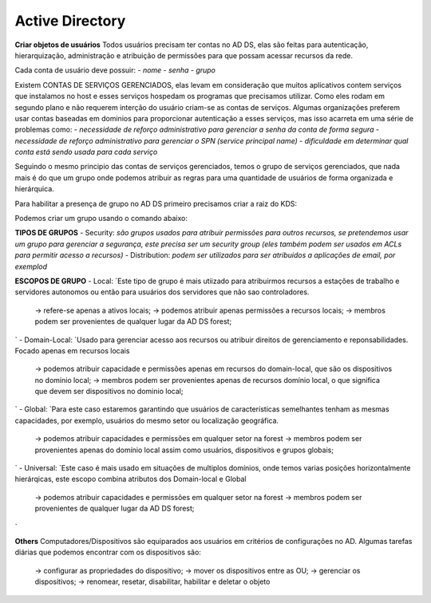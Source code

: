=======================
Active Directory
=======================

**Criar objetos de usuários**
Todos usuários precisam ter contas no AD DS, elas são feitas para autenticação, hierarquização, administração e atribuição de permissões para que possam acessar recursos da rede.

Cada conta de usuário deve possuir: 
- `nome`
- `senha`
- `grupo`

Existem CONTAS DE SERVIÇOS GERENCIADOS, elas levam em consideração que muitos aplicativos contem serviços que instalamos no host e esses serviços hospedam os programas que precisamos utilizar. Como eles rodam em segundo plano e não requerem interção do usuário criam-se as contas de serviços. Algumas organizações preferem usar contas baseadas em dominios para proporcionar autenticação a esses serviços, mas isso acarreta em uma série de problemas como:
- `necessidade de reforço administrativo para gerenciar a senha da conta de forma segura`
- `necessidade de reforço administrativo para gerenciar o SPN (service principal name)`
- `dificuldade em determinar qual conta está sendo usada para cada serviço`

Seguindo o mesmo principio das contas de serviços gerenciados, temos o grupo de serviços gerenciados, que nada mais é do que um grupo onde podemos atribuir as regras para uma quantidade de usuários de forma organizada e hierárquica.

Para habilitar a presença de grupo no AD DS primeiro precisamos criar a raiz do KDS:

.. code-block:: text 
   Add-KdsRootKey –EffectiveImmediately

Podemos criar um grupo usando o comando abaixo:

.. code-block:: text
   New-ADServiceAccount -Name <nome da nova conta de serviço> -PrincipalsAllowedToRetrieveManagedPassword <conta de ativos MSA>, <grupo de ativos MSA>`

**TIPOS DE GRUPOS**
- Security: `são grupos usados para atribuir permissões para outros recursos, se pretendemos usar um grupo para gerenciar a segurança, este precisa ser um security group (eles também podem ser usados em ACLs para permitir acesso a recursos)`
- Distribution: `podem ser utilizados para ser atribuidos a aplicações de email, por exemplod`

**ESCOPOS DE GRUPO**
- Local: `Este tipo de grupo é mais utiizado para atribuirmos recursos a estações de trabalho e servidores autonomos ou então para usuários dos servidores que não sao controladores.
	-> refere-se apenas a ativos locais;
	-> podemos atribuir apenas permissões a recursos locais;
	-> membros podem ser provenientes de qualquer lugar da AD DS forest;
`	
- Domain-Local:	`Usado para gerenciar acesso aos recursos ou atribuir direitos de gerenciamento e reponsabilidades. Focado apenas em recursos locais
	-> podemos atribuir capacidade e permissões apenas em recursos do domain-local, que são os dispositivos no domínio local;
	-> membros podem ser provenientes apenas de recursos domínio local, o que significa que devem ser dispositivos no dominio local;
`	
- Global: `Para este caso estaremos garantindo que usuários de características semelhantes tenham as mesmas capacidades, por exemplo, usuários do mesmo setor ou localização geográfica.
	-> podemos atribuir capacidades e permissões em qualquer setor na forest
	-> membros podem ser provenientes apenas do domínio local assim como usuários, dispositivos e grupos globais;
`
- Universal: `Este caso é mais usado em situações de multiplos domínios, onde temos varias posições horizontalmente hierárqicas, este escopo combina atributos dos Domain-local e Global
	-> podemos atribuir capacidades e permissões em qualquer setor na forest
	-> membros podem ser provenientes de qualquer lugar da AD DS forest;
`

**Others**
Computadores/Dispositivos são equiparados aos usuários em critérios de configurações no AD. Algumas tarefas diárias que podemos encontrar com os dispositivos são:
	-> configurar as propriedades do dispositivo;
	-> mover os dispositivos entre as OU;
	-> gerenciar os dispositivos;
	-> renomear, resetar, disabilitar, habilitar e deletar o objeto



